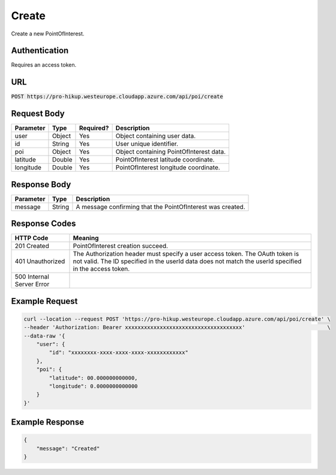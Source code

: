 .. _login:

Create
============

Create a new PointOfInterest.

Authentication
------------

Requires an access token.

URL
------------

:code:`POST https://pro-hikup.westeurope.cloudapp.azure.com/api/poi/create`

Request Body
------------

+---------------+-----------+---------------+---------------------------------------------------------------+
| Parameter     | Type      | Required?     | Description                                                   |
+===============+===========+===============+===============================================================+
| user          | Object    | Yes           | Object containing user data.                                  |
+---------------+-----------+---------------+---------------------------------------------------------------+
| id            | String    | Yes           | User unique identifier.                                       |
+---------------+-----------+---------------+---------------------------------------------------------------+
| poi           | Object    | Yes           | Object containing PointOfInterest data.                       |
+---------------+-----------+---------------+---------------------------------------------------------------+
| latitude      | Double    | Yes           | PointOfInterest latitude coordinate.                          |
+---------------+-----------+---------------+---------------------------------------------------------------+
| longitude     | Double    | Yes           | PointOfInterest longitude coordinate.                         |
+---------------+-----------+---------------+---------------------------------------------------------------+

Response Body
------------

+---------------+-----------+---------------------------------------------------------------+
| Parameter     | Type      | Description                                                   |
+===============+===========+===============================================================+
| message       | String    | A message confirming that the PointOfInterest was created.    |
+---------------+-----------+---------------------------------------------------------------+

Response Codes
------------

+---------------------------+-----------------------------------------------------------------------------------------------+
| HTTP Code                 | Meaning                                                                                       |
+===========================+===============================================================================================+
| 201 Created               | PointOfInterest creation succeed.                                                             |
+---------------------------+-----------------------------------------------------------------------------------------------+
| 401 Unauthorized          | The Authorization header must specify a user access token.                                    |
|                           | The OAuth token is not valid.                                                                 |
|                           | The ID specified in the userId data does not match the userId specified in the access token.  |
+---------------------------+-----------------------------------------------------------------------------------------------+
| 500 Internal Server Error |                                                                                               |
+---------------------------+-----------------------------------------------------------------------------------------------+

Example Request
------------

.. code-block:: console

    curl --location --request POST 'https://pro-hikup.westeurope.cloudapp.azure.com/api/poi/create' \
    --header 'Authorization: Bearer xxxxxxxxxxxxxxxxxxxxxxxxxxxxxxxxxxxxx'                          \
    --data-raw '{
        "user": {
            "id": "xxxxxxxx-xxxx-xxxx-xxxx-xxxxxxxxxxxx"
        },
        "poi": {
            "latitude": 00.000000000000,
            "longitude": 0.0000000000000
        }
    }'

Example Response
------------

.. code-block:: console

    {
        "message": "Created"
    }
